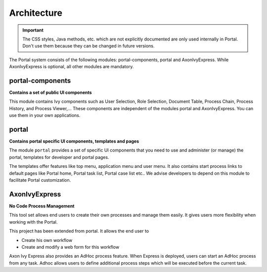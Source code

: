 .. _architecture:

Architecture
************

.. _architecture-portal-process-modules-structure:

.. important::
      The CSS styles, Java methods, etc. which are not explicitly documented are
      only used internally in Portal. Don't use them because they can be
      changed in future versions.

The Portal system consists of the following modules: portal-components, portal and AxonIvyExpress.
While AxonIvyExpress is optional, all other modules are mandatory.

|process-module-structure|

.. _architecture-portal-components:

portal-components
=================

**Contains a set of public UI components**

This module contains Ivy components such as User Selection, Role Selection,
Document Table, Process Chain, Process History, and Process Viewer,... These components are independent
of the modules portal and AxonIvyExpress. You can use them in your own applications.

.. _architecture-portal:

portal
======

**Contains portal specific UI components, templates and pages**

The module ``portal`` provides a set of specific UI components that you need
to use and administer (or manage) the portal, templates for developer and portal pages.

The templates offer features like top
menu, application menu and user menu. It also contains start process links to
default pages like Portal home, Portal task list, Portal case list etc..
We advise developers to depend on this module to facilitate Portal customization.

.. _architecture-axonivy-express:

AxonIvyExpress
==============

**No Code Process Management**

This tool set allows end users to create their own processes and manage them easily.
It gives users more flexibility when working with the Portal.

This project has been extended from portal. It allows the end user to

-  Create his own workflow
-  Create and modify a web form for this workflow

.. |process-module-structure| image:: images/process-module-structure.png

Axon Ivy Express also provides an AdHoc process feature. When Express is deployed, users can start an AdHoc process from any task.
Adhoc allows users to define additional process steps which will be executed before the current task.